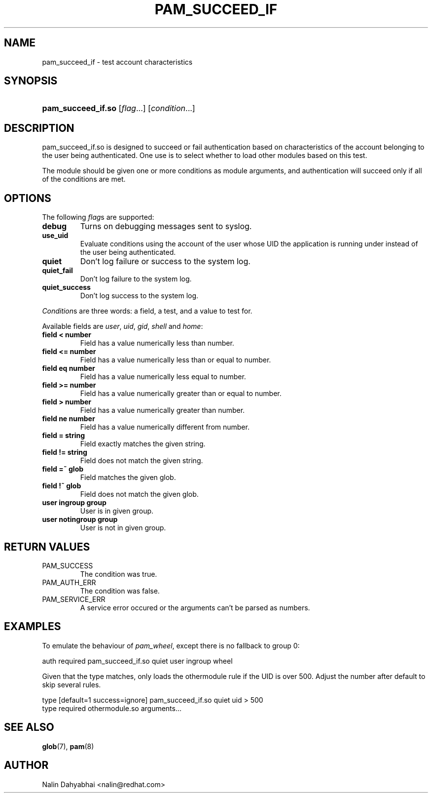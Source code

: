 .\" ** You probably do not want to edit this file directly **
.\" It was generated using the DocBook XSL Stylesheets (version 1.69.1).
.\" Instead of manually editing it, you probably should edit the DocBook XML
.\" source for it and then use the DocBook XSL Stylesheets to regenerate it.
.TH "PAM_SUCCEED_IF" "8" "02/24/2006" "Linux\-PAM" "Linux\-PAM"
.\" disable hyphenation
.nh
.\" disable justification (adjust text to left margin only)
.ad l
.SH "NAME"
pam_succeed_if \- test account characteristics
.SH "SYNOPSIS"
.HP 18
\fBpam_succeed_if.so\fR [\fIflag\fR...] [\fIcondition\fR...]
.SH "DESCRIPTION"
.PP
pam_succeed_if.so is designed to succeed or fail authentication based on characteristics of the account belonging to the user being authenticated. One use is to select whether to load other modules based on this test.
.PP
The module should be given one or more conditions as module arguments, and authentication will succeed only if all of the conditions are met.
.SH "OPTIONS"
.PP
The following
\fIflag\fRs are supported:
.TP
\fBdebug\fR
Turns on debugging messages sent to syslog.
.TP
\fBuse_uid\fR
Evaluate conditions using the account of the user whose UID the application is running under instead of the user being authenticated.
.TP
\fBquiet\fR
Don't log failure or success to the system log.
.TP
\fBquiet_fail\fR
Don't log failure to the system log.
.TP
\fBquiet_success\fR
Don't log success to the system log.
.PP
\fICondition\fRs are three words: a field, a test, and a value to test for.
.PP
Available fields are
\fIuser\fR,
\fIuid\fR,
\fIgid\fR,
\fIshell\fR
and
\fIhome\fR:
.TP
\fBfield < number\fR
Field has a value numerically less than number.
.TP
\fBfield <= number\fR
Field has a value numerically less than or equal to number.
.TP
\fBfield eq number\fR
Field has a value numerically less equal to number.
.TP
\fBfield >= number\fR
Field has a value numerically greater than or equal to number.
.TP
\fBfield > number\fR
Field has a value numerically greater than number.
.TP
\fBfield ne number\fR
Field has a value numerically different from number.
.TP
\fBfield = string\fR
Field exactly matches the given string.
.TP
\fBfield != string\fR
Field does not match the given string.
.TP
\fBfield =~ glob\fR
Field matches the given glob.
.TP
\fBfield !~ glob\fR
Field does not match the given glob.
.TP
\fBuser ingroup group\fR
User is in given group.
.TP
\fBuser notingroup group\fR
User is not in given group.
.SH "RETURN VALUES"
.TP
PAM_SUCCESS
The condition was true.
.TP
PAM_AUTH_ERR
The condition was false.
.TP
PAM_SERVICE_ERR
A service error occured or the arguments can't be parsed as numbers.
.SH "EXAMPLES"
.PP
To emulate the behaviour of
\fIpam_wheel\fR, except there is no fallback to group 0:
.sp
.nf
    auth required pam_succeed_if.so quiet user ingroup wheel
      
.fi
.sp
.PP
Given that the type matches, only loads the othermodule rule if the UID is over 500. Adjust the number after default to skip several rules.
.sp
.nf
    type [default=1 success=ignore] pam_succeed_if.so quiet uid > 500
    type required othermodule.so arguments...
      
.fi
.sp
.SH "SEE ALSO"
.PP
\fBglob\fR(7),
\fBpam\fR(8)
.SH "AUTHOR"
.PP
Nalin Dahyabhai <nalin@redhat.com>
